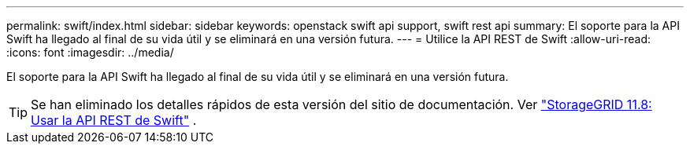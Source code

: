 ---
permalink: swift/index.html 
sidebar: sidebar 
keywords: openstack swift api support, swift rest api 
summary: El soporte para la API Swift ha llegado al final de su vida útil y se eliminará en una versión futura. 
---
= Utilice la API REST de Swift
:allow-uri-read: 
:icons: font
:imagesdir: ../media/


[role="lead"]
El soporte para la API Swift ha llegado al final de su vida útil y se eliminará en una versión futura.


TIP: Se han eliminado los detalles rápidos de esta versión del sitio de documentación. Ver https://docs.netapp.com/us-en/storagegrid-118/swift/index.html["StorageGRID 11.8: Usar la API REST de Swift"^] .

